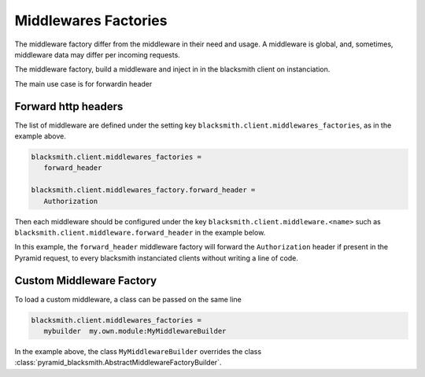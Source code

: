 Middlewares Factories
=====================

The middleware factory differ from the middleware in their need and usage.
A middleware is global, and, sometimes, middleware data may differ per 
incoming requests.

The middleware factory, build a middleware and inject in in the blacksmith
client on instanciation.

The main use case is for forwardin header

Forward http headers
--------------------

The list of middleware are defined under the 
setting key ``blacksmith.client.middlewares_factories``, as in the example above.

.. code-block:: ini

   blacksmith.client.middlewares_factories =
      forward_header

   blacksmith.client.middlewares_factory.forward_header =
      Authorization

Then each middleware should be configured under the key
``blacksmith.client.middleware.<name>`` such as
``blacksmith.client.middleware.forward_header`` in the example below.

In this example, the ``forward_header`` middleware factory
will forward the ``Authorization`` header if present in the Pyramid request,
to every blacksmith instanciated clients without writing a line of code.


Custom Middleware Factory
-------------------------

To load a custom middleware, a class can be passed on the same line

.. code-block:: ini

   blacksmith.client.middlewares_factories =
      mybuilder  my.own.module:MyMiddlewareBuilder


In the example above, the class ``MyMiddlewareBuilder`` overrides the class
:class:`pyramid_blacksmith.AbstractMiddlewareFactoryBuilder`.
